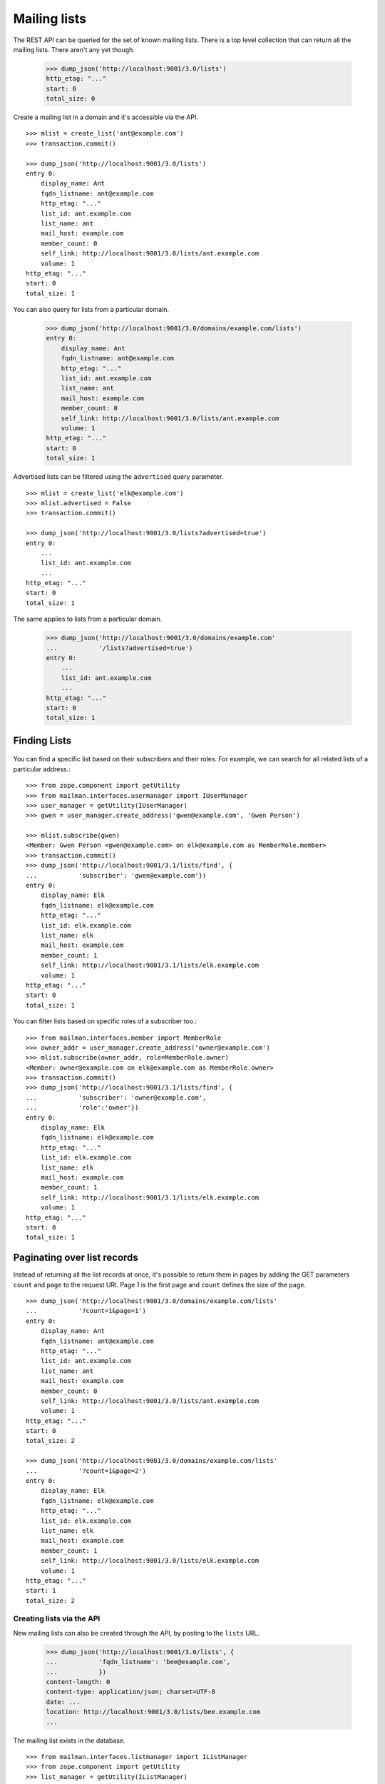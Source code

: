 =============
Mailing lists
=============

The REST API can be queried for the set of known mailing lists.  There is a
top level collection that can return all the mailing lists.  There aren't any
yet though.

    >>> dump_json('http://localhost:9001/3.0/lists')
    http_etag: "..."
    start: 0
    total_size: 0

Create a mailing list in a domain and it's accessible via the API.
::

    >>> mlist = create_list('ant@example.com')
    >>> transaction.commit()

    >>> dump_json('http://localhost:9001/3.0/lists')
    entry 0:
        display_name: Ant
        fqdn_listname: ant@example.com
        http_etag: "..."
        list_id: ant.example.com
        list_name: ant
        mail_host: example.com
        member_count: 0
        self_link: http://localhost:9001/3.0/lists/ant.example.com
        volume: 1
    http_etag: "..."
    start: 0
    total_size: 1

You can also query for lists from a particular domain.

    >>> dump_json('http://localhost:9001/3.0/domains/example.com/lists')
    entry 0:
        display_name: Ant
        fqdn_listname: ant@example.com
        http_etag: "..."
        list_id: ant.example.com
        list_name: ant
        mail_host: example.com
        member_count: 0
        self_link: http://localhost:9001/3.0/lists/ant.example.com
        volume: 1
    http_etag: "..."
    start: 0
    total_size: 1

Advertised lists can be filtered using the ``advertised`` query parameter.
::

    >>> mlist = create_list('elk@example.com')
    >>> mlist.advertised = False
    >>> transaction.commit()

    >>> dump_json('http://localhost:9001/3.0/lists?advertised=true')
    entry 0:
        ...
        list_id: ant.example.com
        ...
    http_etag: "..."
    start: 0
    total_size: 1

The same applies to lists from a particular domain.

    >>> dump_json('http://localhost:9001/3.0/domains/example.com'
    ...           '/lists?advertised=true')
    entry 0:
        ...
        list_id: ant.example.com
        ...
    http_etag: "..."
    start: 0
    total_size: 1


Finding Lists
-------------
 .. Don't send welcome message when subscribing some people.
	>>> mlist.send_welcome_message = False


You can find a specific list based on their subscribers and their roles. For
example, we can search for all related lists of a particular address.::

    >>> from zope.component import getUtility
    >>> from mailman.interfaces.usermanager import IUserManager
    >>> user_manager = getUtility(IUserManager)
    >>> gwen = user_manager.create_address('gwen@example.com', 'Gwen Person')

    >>> mlist.subscribe(gwen)
    <Member: Gwen Person <gwen@example.com> on elk@example.com as MemberRole.member>
    >>> transaction.commit()
    >>> dump_json('http://localhost:9001/3.1/lists/find', {
    ...           'subscriber': 'gwen@example.com'})
    entry 0:
        display_name: Elk
        fqdn_listname: elk@example.com
        http_etag: "..."
        list_id: elk.example.com
        list_name: elk
        mail_host: example.com
        member_count: 1
        self_link: http://localhost:9001/3.1/lists/elk.example.com
        volume: 1
    http_etag: "..."
    start: 0
    total_size: 1

You can filter lists based on specific roles of a subscriber too.::

    >>> from mailman.interfaces.member import MemberRole
    >>> owner_addr = user_manager.create_address('owner@example.com')
    >>> mlist.subscribe(owner_addr, role=MemberRole.owner)
    <Member: owner@example.com on elk@example.com as MemberRole.owner>
    >>> transaction.commit()
    >>> dump_json('http://localhost:9001/3.1/lists/find', {
    ...           'subscriber': 'owner@example.com',
    ...           'role':'owner'})
    entry 0:
        display_name: Elk
        fqdn_listname: elk@example.com
        http_etag: "..."
        list_id: elk.example.com
        list_name: elk
        mail_host: example.com
        member_count: 1
        self_link: http://localhost:9001/3.1/lists/elk.example.com
        volume: 1
    http_etag: "..."
    start: 0
    total_size: 1


Paginating over list records
----------------------------

Instead of returning all the list records at once, it's possible to return
them in pages by adding the GET parameters ``count`` and ``page`` to the
request URI.  Page 1 is the first page and ``count`` defines the size of the
page.
::

    >>> dump_json('http://localhost:9001/3.0/domains/example.com/lists'
    ...           '?count=1&page=1')
    entry 0:
        display_name: Ant
        fqdn_listname: ant@example.com
        http_etag: "..."
        list_id: ant.example.com
        list_name: ant
        mail_host: example.com
        member_count: 0
        self_link: http://localhost:9001/3.0/lists/ant.example.com
        volume: 1
    http_etag: "..."
    start: 0
    total_size: 2

    >>> dump_json('http://localhost:9001/3.0/domains/example.com/lists'
    ...           '?count=1&page=2')
    entry 0:
        display_name: Elk
        fqdn_listname: elk@example.com
        http_etag: "..."
        list_id: elk.example.com
        list_name: elk
        mail_host: example.com
        member_count: 1
        self_link: http://localhost:9001/3.0/lists/elk.example.com
        volume: 1
    http_etag: "..."
    start: 1
    total_size: 2


Creating lists via the API
==========================

New mailing lists can also be created through the API, by posting to the
``lists`` URL.

    >>> dump_json('http://localhost:9001/3.0/lists', {
    ...           'fqdn_listname': 'bee@example.com',
    ...           })
    content-length: 0
    content-type: application/json; charset=UTF-8
    date: ...
    location: http://localhost:9001/3.0/lists/bee.example.com
    ...

The mailing list exists in the database.
::

    >>> from mailman.interfaces.listmanager import IListManager
    >>> from zope.component import getUtility
    >>> list_manager = getUtility(IListManager)

    >>> bee = list_manager.get('bee@example.com')
    >>> bee
    <mailing list "bee@example.com" at ...>

The mailing list was created using the default style, which allows list posts.

    >>> bee.allow_list_posts
    True

.. Abort the Storm transaction.
    >>> transaction.abort()

It is also available in the REST API via the location given in the response.

    >>> dump_json('http://localhost:9001/3.0/lists/bee.example.com')
    display_name: Bee
    fqdn_listname: bee@example.com
    http_etag: "..."
    list_id: bee.example.com
    list_name: bee
    mail_host: example.com
    member_count: 0
    self_link: http://localhost:9001/3.0/lists/bee.example.com
    volume: 1

Normally, you access the list via its RFC 2369 list-id as shown above, but for
backward compatibility purposes, you can also access it via the list's posting
address, if that has never been changed (since the list-id is immutable, but
the posting address is not).

    >>> dump_json('http://localhost:9001/3.0/lists/bee@example.com')
    display_name: Bee
    fqdn_listname: bee@example.com
    http_etag: "..."
    list_id: bee.example.com
    list_name: bee
    mail_host: example.com
    member_count: 0
    self_link: http://localhost:9001/3.0/lists/bee.example.com
    volume: 1


Apply a style at list creation time
-----------------------------------

:ref:`List styles <list-styles>` allow you to more easily create mailing lists
of a particular type, e.g. discussion lists.  We can see which styles are
available, and which is the default style.

    >>> json = call_http('http://localhost:9001/3.0/lists/styles')
    >>> json['default']
    'legacy-default'
    >>> for style in json['styles']:
    ...     print('{}: {}'.format(style['name'], style['description']))
    legacy-announce: Announce only mailing list style.
    legacy-default: Ordinary discussion mailing list style.

When creating a list, if we don't specify a style to apply, the default style
is used.  However, we can provide a style name in the POST data to choose a
different style.

    >>> dump_json('http://localhost:9001/3.0/lists', {
    ...           'fqdn_listname': 'cat@example.com',
    ...           'style_name': 'legacy-announce',
    ...           })
    content-length: 0
    content-type: application/json; charset=UTF-8
    date: ...
    location: http://localhost:9001/3.0/lists/cat.example.com
    ...

We can tell that the list was created using the `legacy-announce` style,
because announce lists don't allow posting by the general public.

    >>> cat = list_manager.get('cat@example.com')
    >>> cat.allow_list_posts
    False

.. Abort the Storm transaction.
    >>> transaction.abort()


Deleting lists via the API
==========================

Existing mailing lists can be deleted through the API, by doing an HTTP
``DELETE`` on the mailing list URL.
::

    >>> dump_json('http://localhost:9001/3.0/lists/bee.example.com',
    ...           method='DELETE')
    content-length: 0
    date: ...
    server: ...
    status: 204

The mailing list does not exist.

    >>> print(list_manager.get('bee@example.com'))
    None

.. Abort the Storm transaction.
    >>> transaction.abort()

For backward compatibility purposes, you can delete a list via its posting
address as well.

    >>> dump_json('http://localhost:9001/3.0/lists/ant@example.com',
    ...           method='DELETE')
    content-length: 0
    date: ...
    server: ...
    status: 204

The mailing list does not exist.

    >>> print(list_manager.get('ant@example.com'))
    None


Managing mailing list archivers
===============================

The Mailman system has some site-wide enabled archivers, and each mailing list
can enable or disable these archivers individually.  This gives list owners
control over where traffic to their list is archived.  You can see which
archivers are available, and whether they are enabled for this mailing list.
::

    >>> mlist = create_list('dog@example.com')
    >>> transaction.commit()

    >>> dump_json('http://localhost:9001/3.0/lists/dog@example.com/archivers')
    http_etag: "..."
    mail-archive: True
    mhonarc: True

You can set all the archiver states by putting new state flags on the
resource.
::

    >>> dump_json(
    ...     'http://localhost:9001/3.0/lists/dog@example.com/archivers', {
    ...         'mail-archive': False,
    ...         'mhonarc': True,
    ...         }, method='PUT')
    content-length: 0
    date: ...
    server: ...
    status: 204

    >>> dump_json('http://localhost:9001/3.0/lists/dog@example.com/archivers')
    http_etag: "..."
    mail-archive: False
    mhonarc: True

You can change the state of a subset of the list archivers.
::

    >>> dump_json(
    ...     'http://localhost:9001/3.0/lists/dog@example.com/archivers', {
    ...         'mhonarc': False,
    ...         }, method='PATCH')
    content-length: 0
    date: ...
    server: ...
    status: 204

    >>> dump_json('http://localhost:9001/3.0/lists/dog@example.com/archivers')
    http_etag: "..."
    mail-archive: False
    mhonarc: False


List digests
============

A list collects messages and prepares a digest which can be periodically sent
to all members who elect to receive digests.  Digests are usually sent
whenever their size has reached a threshold, but you can force a digest to be
sent immediately via the REST API.

Let's create a mailing list that has a digest recipient.

    >>> from mailman.interfaces.member import DeliveryMode
    >>> from mailman.testing.helpers import subscribe
    >>> emu = create_list('emu@example.com')
    >>> emu.send_welcome_message = False
    >>> anne = subscribe(emu, 'Anne')
    >>> anne.preferences.delivery_mode = DeliveryMode.plaintext_digests

The mailing list has a fairly high size threshold so that sending a single
message through the list won't trigger an automatic digest.  The threshold is
the maximum digest size in kibibytes (1024 bytes).

    >>> emu.digest_size_threshold = 100
    >>> transaction.commit()

We send a message through the mailing list to start collecting for a digest.

    >>> from mailman.runners.digest import DigestRunner
    >>> from mailman.testing.helpers import make_testable_runner
    >>> msg = message_from_string("""\
    ... From: anne@example.com
    ... To: emu@example.com
    ... Subject: Message #1
    ...
    ... """)
    >>> config.handlers['to-digest'].process(emu, msg, {})
    >>> runner = make_testable_runner(DigestRunner, 'digest')
    >>> runner.run()

No digest was sent because it didn't reach the size threshold.

    >>> from mailman.testing.helpers import get_queue_messages
    >>> len(get_queue_messages('virgin'))
    0

By POSTing to the list's digest end-point with the ``send`` parameter set, we
can force the digest to be sent.

    >>> dump_json('http://localhost:9001/3.0/lists/emu.example.com/digest', {
    ...           'send': True,
    ...           })
    content-length: 0
    content-type: application/json; charset=UTF-8
    date: ...

Once the runner does its thing, the digest message will be sent.

    >>> runner.run()
    >>> items = get_queue_messages('virgin')
    >>> len(items)
    1
    >>> print(items[0].msg)
    From: emu-request@example.com
    Subject: Emu Digest, Vol 1, Issue 1
    To: emu@example.com
    ...
    From: anne@example.com
    Subject: Message #1
    To: emu@example.com
    ...
    End of Emu Digest, Vol 1, Issue 1
    *********************************
    <BLANKLINE>

Digests also have a volume number and digest number which can be bumped, also
by POSTing to the REST API.  Bumping the digest for this list will increment
the digest volume and reset the digest number to 1.  We have to fake that the
last digest was sent a couple of days ago.

    >>> from datetime import timedelta
    >>> from mailman.interfaces.digests import DigestFrequency
    >>> emu.digest_volume_frequency = DigestFrequency.daily
    >>> emu.digest_last_sent_at -= timedelta(days=2)
    >>> transaction.commit()

Before bumping, we can get the next digest volume and number.  Doing a GET on
the digest resource is just a shorthand for getting some interesting
information about the digest.  Note that ``volume`` and ``next_digest_number``
can also be retrieved from the list's configuration resource.

    >>> dump_json('http://localhost:9001/3.0/lists/emu.example.com/digest')
    http_etag: ...
    next_digest_number: 2
    volume: 1

Let's bump the digest.

    >>> dump_json('http://localhost:9001/3.0/lists/emu.example.com/digest', {
    ...           'bump': True,
    ...           })
    content-length: 0
    content-type: application/json; charset=UTF-8
    date: ...

And now the next digest to be sent will have a new volume number.

    >>> dump_json('http://localhost:9001/3.0/lists/emu.example.com/digest')
    http_etag: ...
    next_digest_number: 1
    volume: 2
